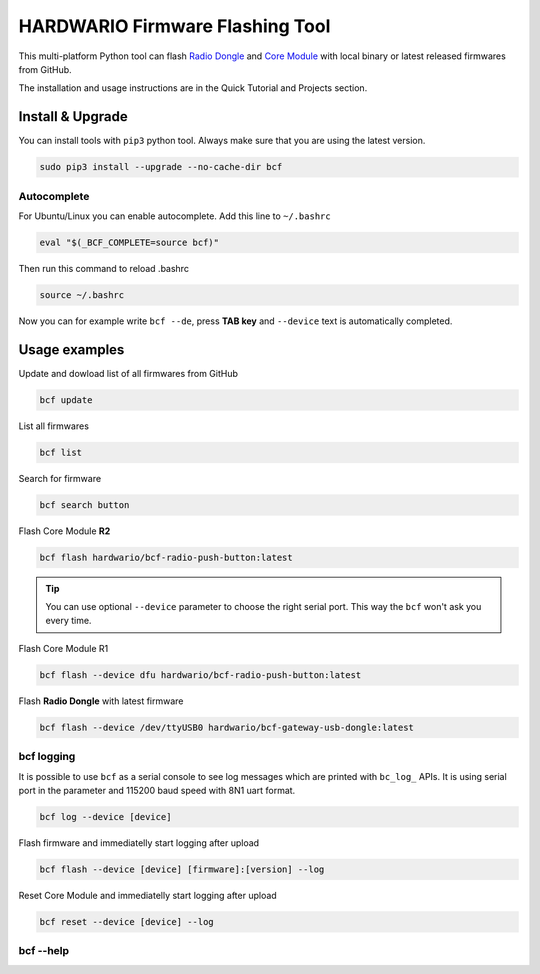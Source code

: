 ################################
HARDWARIO Firmware Flashing Tool
################################

This multi-platform Python tool can flash `Radio Dongle <https://shop.hardwario.com/radio-dongle/>`_
and `Core Module <https://shop.hardwario.com/core-module/>`_ with local binary or latest released firmwares from GitHub.

The installation and usage instructions are in the Quick Tutorial and Projects section.

*****************
Install & Upgrade
*****************

You can install tools with ``pip3`` python tool. Always make sure that you are using the latest version.

.. code-block:: console

    sudo pip3 install --upgrade --no-cache-dir bcf

Autocomplete
************

For Ubuntu/Linux you can enable autocomplete. Add this line to ``~/.bashrc``

.. code-block:: console

    eval "$(_BCF_COMPLETE=source bcf)"

Then run this command to reload .bashrc

.. code-block:: console

    source ~/.bashrc

Now you can for example write ``bcf --de``, press **TAB key** and ``--device`` text is automatically completed.

**************
Usage examples
**************

Update and dowload list of all firmwares from GitHub

.. code-block:: console

    bcf update

List all firmwares

.. code-block:: console

    bcf list

Search for firmware

.. code-block:: console

    bcf search button

Flash Core Module **R2**

.. code-block:: console

    bcf flash hardwario/bcf-radio-push-button:latest

.. tip::

    You can use optional ``--device`` parameter to choose the right serial port. This way the ``bcf`` won't ask you every time.

Flash Core Module R1

.. code-block:: console

    bcf flash --device dfu hardwario/bcf-radio-push-button:latest

Flash **Radio Dongle** with latest firmware

.. code-block:: console

    bcf flash --device /dev/ttyUSB0 hardwario/bcf-gateway-usb-dongle:latest

bcf logging
***********

It is possible to use ``bcf`` as a serial console to see log messages which are printed with ``bc_log_`` APIs.
It is using serial port in the parameter and 115200 baud speed with 8N1 uart format.

.. code-block:: console

    bcf log --device [device]

Flash firmware and immediatelly start logging after upload

.. code-block:: console

    bcf flash --device [device] [firmware]:[version] --log

Reset Core Module and immediatelly start logging after upload

.. code-block:: console

    bcf reset --device [device] --log

bcf --help
**********

.. code-block:: console
    :linenos:

    $ bcf --help
    Usage: bcf [OPTIONS] COMMAND [ARGS]...

    HARDWARIO Firmware Tool.

    Options:
    -d, --device TEXT  Device path.
    --version          Show the version and exit.
    --help             Show this message and exit.

    Commands:
    clean    Clean cache.
    create   Create new firmware.
    devices  Print available devices.
    eeprom   Work with EEPROM.
    flash    Flash firmware.
    help     Show help.
    list     List firmware.
    log      Show log.
    pull     Pull firmware to cache.
    read     Download firmware to file.
    reset    Reset core module.
    search   Search in firmware names and descriptions.
    source   Firmware source.
    test     Test firmware source.
    update   Update list of available firmware.

